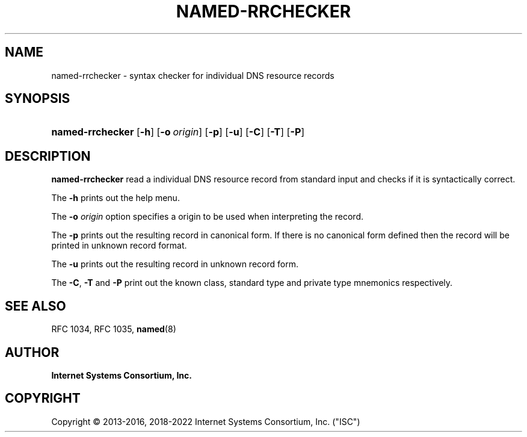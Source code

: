 .\" Copyright (C) 2013-2016, 2018-2022 Internet Systems Consortium, Inc. ("ISC")
.\" 
.\" This Source Code Form is subject to the terms of the Mozilla Public
.\" License, v. 2.0. If a copy of the MPL was not distributed with this
.\" file, You can obtain one at http://mozilla.org/MPL/2.0/.
.\"
.hy 0
.ad l
'\" t
.\"     Title: named-rrchecker
.\"    Author: 
.\" Generator: DocBook XSL Stylesheets v1.79.1 <http://docbook.sf.net/>
.\"      Date: 2013-11-12
.\"    Manual: BIND9
.\"    Source: ISC
.\"  Language: English
.\"
.TH "NAMED\-RRCHECKER" "1" "2013\-11\-12" "ISC" "BIND9"
.\" -----------------------------------------------------------------
.\" * Define some portability stuff
.\" -----------------------------------------------------------------
.\" ~~~~~~~~~~~~~~~~~~~~~~~~~~~~~~~~~~~~~~~~~~~~~~~~~~~~~~~~~~~~~~~~~
.\" http://bugs.debian.org/507673
.\" http://lists.gnu.org/archive/html/groff/2009-02/msg00013.html
.\" ~~~~~~~~~~~~~~~~~~~~~~~~~~~~~~~~~~~~~~~~~~~~~~~~~~~~~~~~~~~~~~~~~
.ie \n(.g .ds Aq \(aq
.el       .ds Aq '
.\" -----------------------------------------------------------------
.\" * set default formatting
.\" -----------------------------------------------------------------
.\" disable hyphenation
.nh
.\" disable justification (adjust text to left margin only)
.ad l
.\" -----------------------------------------------------------------
.\" * MAIN CONTENT STARTS HERE *
.\" -----------------------------------------------------------------
.SH "NAME"
named-rrchecker \- syntax checker for individual DNS resource records
.SH "SYNOPSIS"
.HP \w'\fBnamed\-rrchecker\fR\ 'u
\fBnamed\-rrchecker\fR [\fB\-h\fR] [\fB\-o\ \fR\fB\fIorigin\fR\fR] [\fB\-p\fR] [\fB\-u\fR] [\fB\-C\fR] [\fB\-T\fR] [\fB\-P\fR]
.SH "DESCRIPTION"
.PP
\fBnamed\-rrchecker\fR
read a individual DNS resource record from standard input and checks if it is syntactically correct\&.
.PP
The
\fB\-h\fR
prints out the help menu\&.
.PP
The
\fB\-o \fR\fB\fIorigin\fR\fR
option specifies a origin to be used when interpreting the record\&.
.PP
The
\fB\-p\fR
prints out the resulting record in canonical form\&. If there is no canonical form defined then the record will be printed in unknown record format\&.
.PP
The
\fB\-u\fR
prints out the resulting record in unknown record form\&.
.PP
The
\fB\-C\fR,
\fB\-T\fR
and
\fB\-P\fR
print out the known class, standard type and private type mnemonics respectively\&.
.SH "SEE ALSO"
.PP
RFC 1034,
RFC 1035,
\fBnamed\fR(8)
.SH "AUTHOR"
.PP
\fBInternet Systems Consortium, Inc\&.\fR
.SH "COPYRIGHT"
.br
Copyright \(co 2013-2016, 2018-2022 Internet Systems Consortium, Inc. ("ISC")
.br
